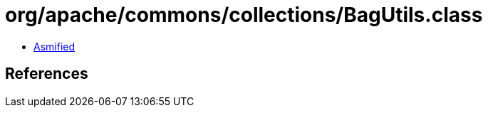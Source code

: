 = org/apache/commons/collections/BagUtils.class

 - link:BagUtils-asmified.java[Asmified]

== References

